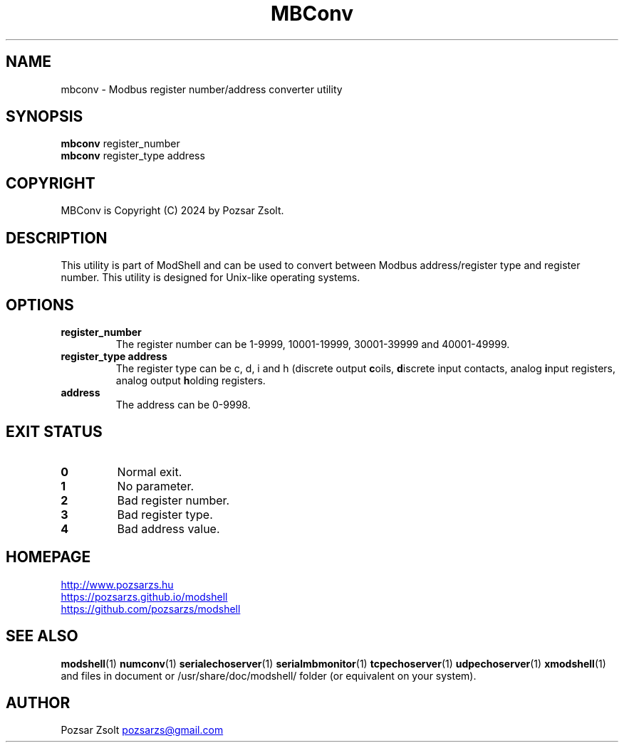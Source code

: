 .TH MBConv 1 "2024 December 24" ""
.SH NAME
mbconv \- Modbus register number/address converter utility
.SH SYNOPSIS
.B mbconv
register_number
.br
.B mbconv
register_type address
.SH COPYRIGHT
MBConv is Copyright (C) 2024 by Pozsar Zsolt.
.SH DESCRIPTION
This utility is part of ModShell and can be used to convert between Modbus
address/register type and register number. This utility is designed for
Unix-like operating systems.
.SH OPTIONS
.TP
.B register_number
The register number can be 1-9999, 10001-19999, 30001-39999 and 40001-49999.
.TP
.B register_type address
The register type can be c, d, i and h (discrete output \fBc\fPoils, \fBd\fPiscrete
input contacts, analog \fBi\fPnput registers, analog output \fBh\fPolding registers.
.TP
.B address
The address can be 0-9998.
.SH EXIT STATUS
.TP
.B 0
Normal exit.
.TP
.B 1
No parameter.
.TP
.B 2
Bad register number.
.TP
.B 3
Bad register type.
.TP
.B 4
Bad address value.
.SH HOMEPAGE
.UR http://www.pozsarzs.hu
.UE
.PP
.UR https://pozsarzs.github.io/modshell
.UE
.PP
.UR https://github.com/pozsarzs/modshell
.UE
.SH SEE ALSO
.PD 0
.LP
\fBmodshell\fP(1)
\fBnumconv\fP(1)
\fBserialechoserver\fP(1)
\fBserialmbmonitor\fP(1)
\fBtcpechoserver\fP(1)
\fBudpechoserver\fP(1)
\fBxmodshell\fP(1)
.LP
and files in document or /usr/share/doc/modshell/ folder (or equivalent on your system).
.SH AUTHOR
Pozsar Zsolt
.MT pozsarzs@gmail.com
.ME
